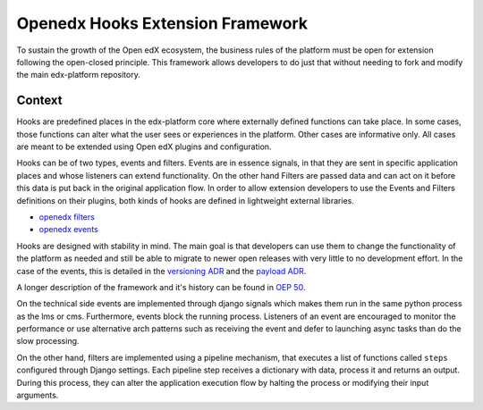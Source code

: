 Openedx Hooks Extension Framework
=================================

To sustain the growth of the Open edX ecosystem, the business rules of the
platform must be open for extension following the open-closed principle. This
framework allows developers to do just that without needing to fork and modify
the main edx-platform repository.


Context
-------

Hooks are predefined places in the edx-platform core where externally defined
functions can take place. In some cases, those functions can alter what the user
sees or experiences in the platform. Other cases are informative only. All cases
are meant to be extended using Open edX plugins and configuration.

Hooks can be of two types, events and filters. Events are in essence signals, in
that they are sent in specific application places and whose listeners can extend
functionality. On the other hand Filters are passed data and can act on it
before this data is put back in the original application flow. In order to allow
extension developers to use the Events and Filters definitions on their plugins,
both kinds of hooks are defined in lightweight external libraries.

* `openedx filters`_
* `openedx events`_

Hooks are designed with stability in mind. The main goal is that developers can
use them to change the functionality of the platform as needed and still be able
to migrate to newer open releases with very little to no development effort. In
the case of the events, this is detailed in the `versioning ADR`_ and the
`payload ADR`_.

A longer description of the framework and it's history can be found in `OEP 50`_.

.. _OEP 50: https://open-edx-proposals.readthedocs.io/en/latest/oep-0050-hooks-extension-framework.html
.. _versioning ADR: https://github.com/eduNEXT/openedx-events/blob/main/docs/decisions/0002-events-naming-and-versioning.rst
.. _payload ADR: https://github.com/eduNEXT/openedx-events/blob/main/docs/decisions/0003-events-payload.rst
.. _openedx filters: https://github.com/eduNEXT/openedx-filters
.. _openedx events: https://github.com/eduNEXT/openedx-events

On the technical side events are implemented through django signals which makes
them run in the same python process as the lms or cms. Furthermore, events block
the running process. Listeners of an event are encouraged to monitor the
performance or use alternative arch patterns such as receiving the event and
defer to launching async tasks than do the slow processing.

On the other hand, filters are implemented using a pipeline mechanism, that executes
a list of functions called ``steps`` configured through Django settings. Each
pipeline step receives a dictionary with data, process it and returns an output. During
this process, they can alter the application execution flow by halting the process
or modifying their input arguments.
